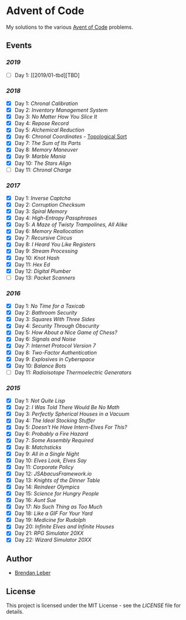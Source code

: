 * Advent of Code

My solutions to the various [[https://adventofcode.com/][Avent of Code]] problems.

** Events

*** [[2019][2019]]

    - [ ] Day 1: [[2019/01-tbd][TBD]

*** [[2018][2018]]

    - [X] Day 1: [[2018/01-chronal][Chronal Calibration]]
    - [X] Day 2: [[2018/02-inventory][Inventory Management System]]
    - [X] Day 3: [[2018/03-slices][No Matter How You Slice It]]
    - [X] Day 4: [[2018/04-repose][Repose Record]]
    - [X] Day 5: [[2018/05-alchemical][Alchemical Reduction]]
    - [X] Day 6: [[2018/06-chronal][Chronal Coordinates]] - [[https://en.wikipedia.org/wiki/Topological_sorting][Topological Sort]]
    - [X] Day 7: [[2018/07-sumits][The Sum of Its Parts]]
    - [X] Day 8: [[2018/08-memory][Memory Maneuver]]
    - [X] Day 9: [[2018/09-marble][Marble Mania]]
    - [X] Day 10: [[2018/10-stars][The Stars Align]]
    - [ ] Day 11: [[2018/11-charge][Chronal Charge]]

*** [[2017][2017]]

    - [X] Day 1: [[2017/01-inverse_captcha][Inverse Captcha]]
    - [X] Day 2: [[2017/02-corruption_checksum][Corruption Checksum]]
    - [X] Day 3: [[2017/03-spiral_memory][Spiral Memory]]
    - [X] Day 4: [[2017/04-high-entropy_passphrase][High-Entropy Passphrases]]
    - [X] Day 5: [[2017/05-a_maze][A Maze of Twisty Trampolines, All Alike]]
    - [X] Day 6: [[2017/06-memory_reallocation][Memory Reallocation]]
    - [X] Day 7: [[2017/07-recursive_circus][Recursive Circus]]
    - [X] Day 8: [[2017/08-i_heard_you_like_registers][I Heard You Like Registers]]
    - [X] Day 9: [[2017/09-stream_processing][Stream Processing]]
    - [X] Day 10: [[2017/10-knot_hash][Knot Hash]]
    - [X] Day 11: [[2017/11-hex_ed][Hex Ed]]
    - [X] Day 12: [[2017/12-digital_plumber][Digital Plumber]]
    - [ ] Day 13: [[2017/13-packet_scanners][Packet Scanners]]

*** [[2016][2016]]

    - [X] Day 1: [[2016/01-no_time_for_a_taxicab][No Time for a Taxicab]]
    - [X] Day 2: [[2016/02-bathroom_security][Bathroom Security]]
    - [X] Day 3: [[2016/03-squares_with_three_sides][Squares With Three Sides]]
    - [X] Day 4: [[2016/04-security_through_obscurity][Security Through Obscurity]]
    - [X] Day 5: [[2016/05-how_about_a_nice_game_of_chess][How About a Nice Game of Chess?]]
    - [X] Day 6: [[2016/06-signals_and_noise][Signals and Noise]]
    - [X] Day 7: [[2016/07-internet_protocol_version_7][Internet Protocol Version 7]]
    - [X] Day 8: [[2016/08-two_factor_authentication][Two-Factor Authentication]]
    - [X] Day 9: [[2016/09-explosives_in_cyberspace][Explosives in Cyberspace]]
    - [X] Day 10: [[2016/10-balance_bots][Balance Bots]]
    - [ ] Day 11: [[2016/11-radioisotope_thermoelectric_generators][Radioisotope Thermoelectric Generators]]

*** [[2015][2015]]

    - [X] Day 1: [[2015/01-not_quite_lisp][Not Quite Lisp]]
    - [X] Day 2: [[2015/02-no_math][I Was Told There Would Be No Math]]
    - [X] Day 3: [[2015/03-spherical_houses][Perfectly Spherical Houses in a Vacuum]]
    - [X] Day 4: [[2015/04-stocking_stuffer][The Ideal Stocking Stuffer]]
    - [X] Day 5: [[2015/05-intern_elves][Doesn't He Have Intern-Elves For This?]]
    - [X] Day 6: [[2015/06-fire_hazard][Probably a Fire Hazard]]
    - [X] Day 7: [[2015/07-some_assembly][Some Assembly Required]]
    - [X] Day 8: [[2015/08-matchsticks][Matchsticks]]
    - [X] Day 9: [[2015/09-single_night][All in a Single Night]]
    - [X] Day 10: [[2015/10-look_and_say][Elves Look, Elves Say]]
    - [X] Day 11: [[2015/11-policy][Corporate Policy]]
    - [X] Day 12: [[2015/12-abacus][JSAbacusFramework.io]]
    - [X] Day 13: [[2015/13-knights][Knights of the Dinner Table]]
    - [X] Day 14: [[2015/14-reindeer][Reindeer Olympics]]
    - [X] Day 15: [[2015/15-science][Science for Hungry People]]
    - [X] Day 16: [[2015/16-aunt_sue][Aunt Sue]]
    - [X] Day 17: [[2015/17-too_much][No Such Thing as Too Much]]
    - [X] Day 18: [[2015/18-like_a_gif][Like a GIF For Your Yard]]
    - [X] Day 19: [[2015/19-rudolph][Medicine for Rudolph]]
    - [X] Day 20: [[2015/20-infinite][Infinite Elves and Infinite Houses]]
    - [X] Day 21: [[2015/21-rpg_simulator][RPG Simulator 20XX]]
    - [X] Day 22: [[2015/22-wizard_simulator][Wizard Simulator 20XX]]

** Author

- [[https://github.com/BrendanLeber][Brendan Leber]]

** License

   This project is licensed under the MIT License - see the [[LICENSE][LICENSE]]
   file for details.
